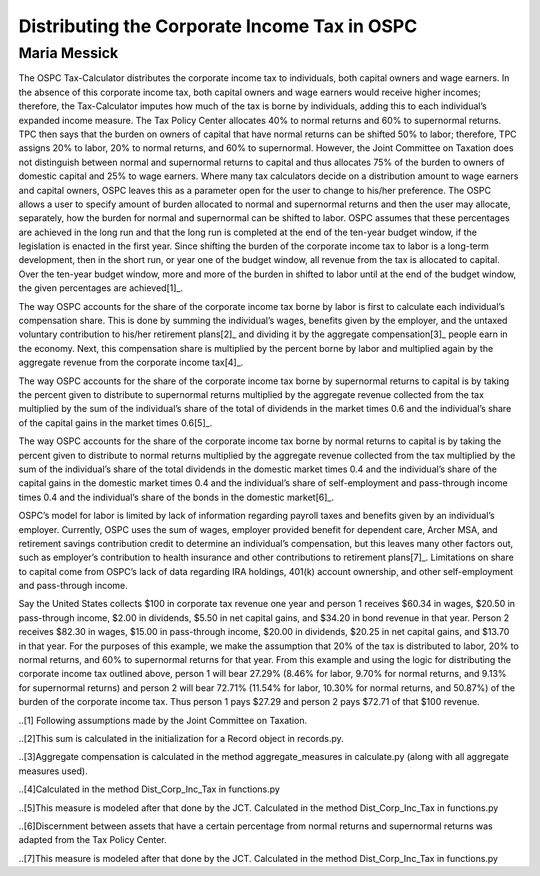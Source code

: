 =============================================
Distributing the Corporate Income Tax in OSPC
=============================================
-------------
Maria Messick
-------------

The OSPC Tax-Calculator distributes the corporate income tax to individuals, both capital owners and wage earners. In the absence of this corporate income tax, both capital owners and wage earners would receive higher incomes; therefore, the Tax-Calculator imputes how much of the tax is borne by individuals, adding this to each individual’s expanded income measure. The Tax Policy Center allocates 40% to normal returns and 60% to supernormal returns. TPC then says that the burden on owners of capital that have normal returns can be shifted 50% to labor; therefore, TPC assigns 20% to labor, 20% to normal returns, and 60% to supernormal. However, the Joint Committee on Taxation does not distinguish between normal and supernormal returns to capital and thus allocates 75% of the burden to owners of domestic capital and 25% to wage earners. Where many tax calculators decide on a distribution amount to wage earners and capital owners, OSPC leaves this as a parameter open for the user to change to his/her preference. The OSPC allows a user to specify amount of burden allocated to normal and supernormal returns and then the user may allocate, separately, how the burden for normal and supernormal can be shifted to labor. OSPC assumes that these percentages are achieved in the long run and that the long run is completed at the end of the ten-year budget window, if the legislation is enacted in the first year. Since shifting the burden of the corporate income tax to labor is a long-term development, then in the short run, or year one of the budget window, all revenue from the tax is allocated to capital. Over the ten-year budget window, more and more of the burden in shifted to labor until at the end of the budget window, the given percentages are achieved[1]_.

The way OSPC accounts for the share of the corporate income tax borne by labor is first to calculate each individual’s compensation share. This is done by summing the individual’s wages, benefits given by the employer, and the untaxed voluntary contribution to his/her retirement plans[2]_ and dividing it by the aggregate compensation[3]_ people earn in the economy. Next, this compensation share is multiplied by the percent borne by labor and multiplied again by the aggregate revenue from the corporate income tax[4]_.  

The way OSPC accounts for the share of the corporate income tax borne by supernormal returns to capital is by taking the percent given to distribute to supernormal returns multiplied by the aggregate revenue collected from the tax multiplied by the sum of the individual’s share of the total of dividends in the market times 0.6 and the individual’s share of the capital gains in the market times 0.6[5]_. 

The way OSPC accounts for the share of the corporate income tax borne by normal returns to capital is by taking the percent given to distribute to normal returns multiplied by the aggregate revenue collected from the tax multiplied by the sum of the individual’s share of the total dividends in the domestic market times 0.4 and the individual’s share of the capital gains in the domestic market times 0.4 and the individual’s share of self-employment and pass-through income times 0.4 and the individual’s share of the bonds in the domestic market[6]_. 

OSPC’s model for labor is limited by lack of information regarding payroll taxes and benefits given by an individual’s employer. Currently, OSPC uses the sum of wages, employer provided benefit for dependent care, Archer MSA, and retirement savings contribution credit to determine an individual’s compensation, but this leaves many other factors out, such as employer’s contribution to health insurance and other contributions to retirement plans[7]_.  Limitations on share to capital come from OSPC’s lack of data regarding IRA holdings, 401(k) account ownership, and other self-employment and pass-through income. 

Say the United States collects $100 in corporate tax revenue one year and person 1 receives $60.34 in wages, $20.50 in pass-through income, $2.00 in dividends, $5.50 in net capital gains, and $34.20 in bond revenue in that year. Person 2 receives $82.30 in wages, $15.00 in pass-through income, $20.00 in dividends, $20.25 in net capital gains, and $13.70 in that year. For the purposes of this example, we make the assumption that 20% of the tax is distributed to labor, 20% to normal returns, and 60% to supernormal returns for that year. From this example and using the logic for distributing the corporate income tax outlined above, person 1 will bear 27.29% (8.46% for labor, 9.70% for normal returns, and 9.13% for supernormal returns) and person 2 will bear 72.71% (11.54% for labor, 10.30% for normal returns, and 50.87%) of the burden of the corporate income tax. Thus person 1 pays $27.29 and person 2 pays $72.71 of that $100 revenue.


..[1] Following assumptions made by the Joint Committee on Taxation.

..[2]This sum is calculated in the initialization for a Record object in records.py.

..[3]Aggregate compensation is calculated in the method aggregate_measures in calculate.py (along with all aggregate measures used).

..[4]Calculated in the method Dist_Corp_Inc_Tax in functions.py

..[5]This measure is modeled after that done by the JCT. Calculated in the method Dist_Corp_Inc_Tax in functions.py

..[6]Discernment between assets that have a certain percentage from normal returns and supernormal returns was adapted from the Tax Policy Center.

..[7]This measure is modeled after that done by the JCT. Calculated in the method Dist_Corp_Inc_Tax in functions.py
